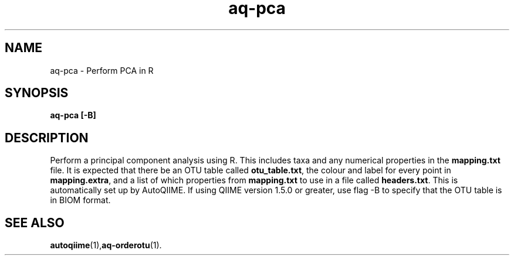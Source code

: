 .\" Authors: Andre Masella
.TH aq-pca 1 "October 2011" "1.2" "USER COMMANDS"
.SH NAME 
aq-pca \- Perform PCA in R
.SH SYNOPSIS
.B aq-pca [-B]
.SH DESCRIPTION
Perform a principal component analysis using R. This includes taxa and any numerical properties in the \fBmapping.txt\fR file. It is expected that there be an OTU table called \fBotu_table.txt\fR, the colour and label for every point in \fBmapping.extra\fR, and a list of which properties from \fBmapping.txt\fR to use in a file called \fBheaders.txt\fR. This is automatically set up by AutoQIIME. If using QIIME version 1.5.0 or greater, use flag -B to specify that the OTU table is in BIOM format.
.SH SEE ALSO
.BR autoqiime (1), aq-orderotu (1).
